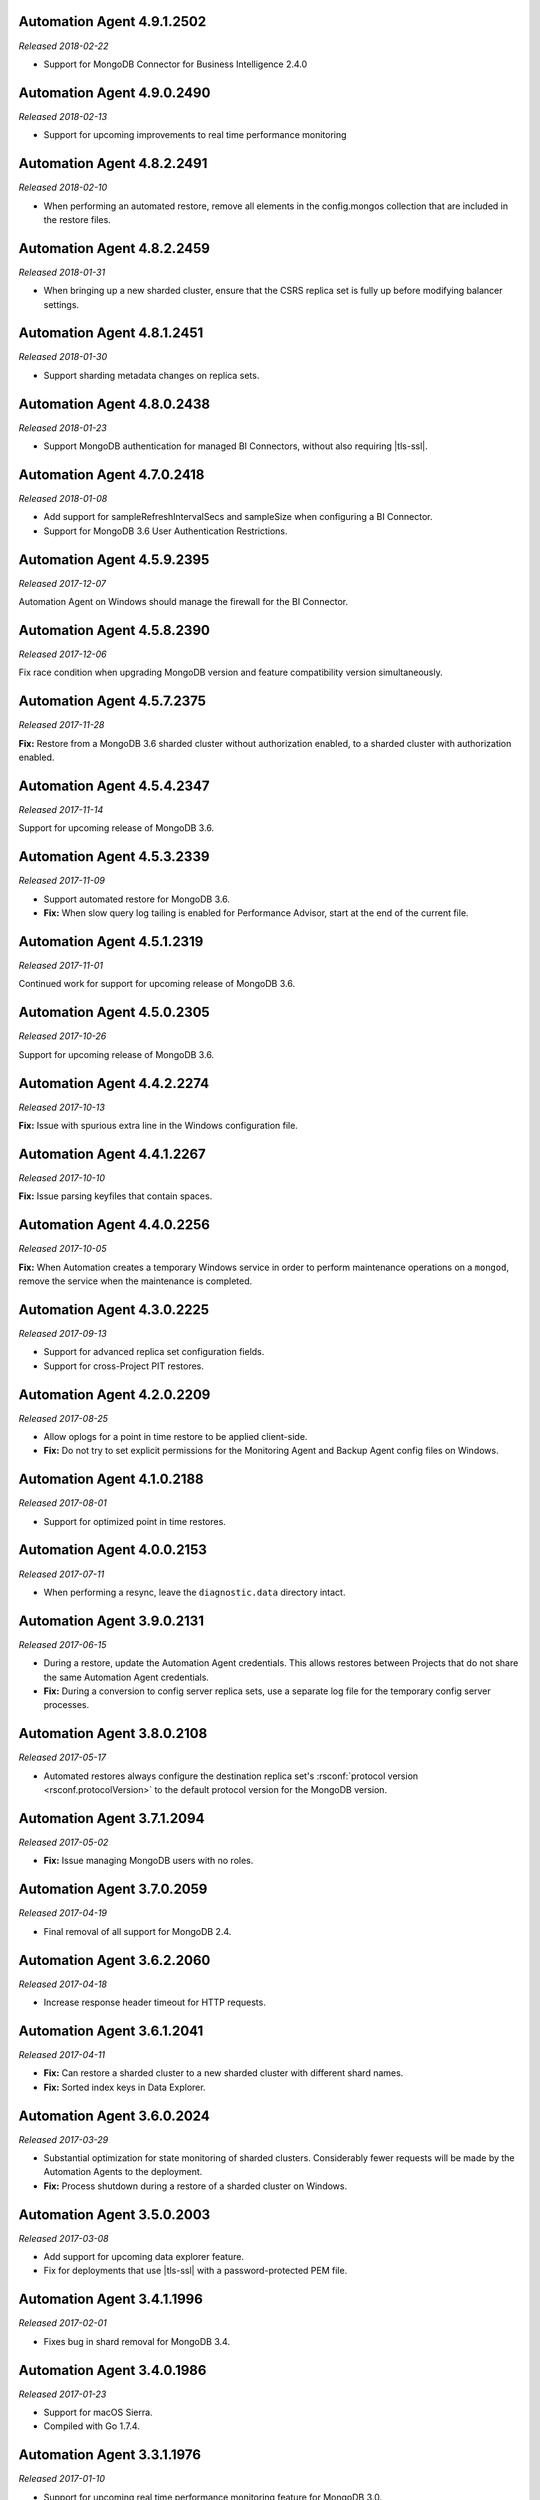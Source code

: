 .. _automation-4.9.1.2502:

Automation Agent 4.9.1.2502
---------------------------

*Released 2018-02-22*

- Support for MongoDB Connector for Business Intelligence 2.4.0

.. _automation-4.9.0.2490:

Automation Agent 4.9.0.2490
---------------------------

*Released 2018-02-13*

- Support for upcoming improvements to real time performance monitoring

.. _automation-4.8.2.2491:

Automation Agent 4.8.2.2491
---------------------------

*Released 2018-02-10*

- When performing an automated restore, remove all elements in the
  config.mongos collection that are included in the restore files.
  
.. _automation-4.8.2.2459:

Automation Agent 4.8.2.2459
---------------------------

*Released 2018-01-31*

- When bringing up a new sharded cluster, ensure that the CSRS
  replica set is fully up before modifying balancer settings.

.. _automation-4.8.1.2451:

Automation Agent 4.8.1.2451
---------------------------

*Released 2018-01-30*

- Support sharding metadata changes on replica sets.

.. _automation-4.8.0.2438:

Automation Agent 4.8.0.2438
---------------------------

*Released 2018-01-23*

- Support MongoDB authentication for managed BI Connectors, without also
  requiring |tls-ssl|.



.. _automation-4.7.0.2418:

Automation Agent 4.7.0.2418
---------------------------

*Released 2018-01-08*

- Add support for sampleRefreshIntervalSecs and sampleSize when
  configuring a BI Connector.

- Support for MongoDB 3.6 User Authentication Restrictions.

.. _automation-4.5.9.2395:

Automation Agent 4.5.9.2395
---------------------------

*Released 2017-12-07*

Automation Agent on Windows should manage the firewall for the BI
Connector.

.. _automation-4.5.8.2390:

Automation Agent 4.5.8.2390
---------------------------

*Released 2017-12-06*

Fix race condition when upgrading MongoDB version and feature
compatibility version simultaneously.

.. _automation-4.5.7.2375:

Automation Agent 4.5.7.2375
---------------------------

*Released 2017-11-28*

**Fix:** Restore from a MongoDB 3.6 sharded cluster without
authorization enabled, to a sharded cluster with authorization
enabled.

.. _automation-4.5.4.2347:

Automation Agent 4.5.4.2347
---------------------------

*Released 2017-11-14*

Support for upcoming release of MongoDB 3.6.

.. _automation-4.5.3.2339:

Automation Agent 4.5.3.2339
---------------------------

*Released 2017-11-09*

- Support automated restore for MongoDB 3.6.

- **Fix:** When slow query log tailing is enabled for 
  Performance Advisor, start at the end of the current file.

.. _automation-4.5.1.2319:

Automation Agent 4.5.1.2319
---------------------------

*Released 2017-11-01*

Continued work for support for upcoming release of MongoDB 3.6.

.. _automation-4.5.0.2305:

Automation Agent 4.5.0.2305
---------------------------

*Released 2017-10-26*

Support for upcoming release of MongoDB 3.6.

.. _automation-4.4.2.2274:

Automation Agent 4.4.2.2274
---------------------------

*Released 2017-10-13*

**Fix:** Issue with spurious extra line in the Windows 
configuration file.

.. _automation-4.4.1.2267:

Automation Agent 4.4.1.2267
---------------------------

*Released 2017-10-10*

**Fix:** Issue parsing keyfiles that contain spaces.

.. _automation-4.4.0.2256:

Automation Agent 4.4.0.2256
---------------------------

*Released 2017-10-05*

**Fix:** When Automation creates a temporary Windows service in order to
perform maintenance operations on a ``mongod``, remove the service when
the maintenance is completed.

.. _automation-4.3.0.2225:

Automation Agent 4.3.0.2225
---------------------------

*Released 2017-09-13*

- Support for advanced replica set configuration fields.

- Support for cross-Project PIT restores.

.. _automation-4.2.0.2209:

Automation Agent 4.2.0.2209
---------------------------

*Released 2017-08-25*

- Allow oplogs for a point in time restore to be applied client-side.

- **Fix:** Do not try to set explicit permissions for the Monitoring
  Agent and Backup Agent config files on Windows.

.. _automation-4.1.0.2188:

Automation Agent 4.1.0.2188
---------------------------

*Released 2017-08-01*

- Support for optimized point in time restores.

.. _automation-4.0.0.2153:

Automation Agent 4.0.0.2153
---------------------------

*Released 2017-07-11*

- When performing a resync, leave the ``diagnostic.data`` directory 
  intact.

.. _automation-3.9.0.2131:

Automation Agent 3.9.0.2131
---------------------------
  
*Released 2017-06-15*

- During a restore, update the Automation Agent credentials. This allows
  restores between Projects that do not share the same Automation Agent
  credentials.

- **Fix:** During a conversion to config server replica sets, use a 
  separate log file for the temporary config server processes.

.. _automation-3.8.0.2108:

Automation Agent 3.8.0.2108
---------------------------

*Released 2017-05-17*

- Automated restores always configure the destination replica set's
  :rsconf:`protocol version <rsconf.protocolVersion>` to the default
  protocol version for the MongoDB version.

.. _automation-3.7.1.2094:

Automation Agent 3.7.1.2094
---------------------------

*Released 2017-05-02*

- **Fix:** Issue managing MongoDB users with no roles.

.. _automation-3.7.0.2059:

Automation Agent 3.7.0.2059
---------------------------

*Released 2017-04-19*

- Final removal of all support for MongoDB 2.4.

.. _automation-3.6.2.2060:

Automation Agent 3.6.2.2060
---------------------------

*Released 2017-04-18*

- Increase response header timeout for HTTP requests.

.. _automation-3.6.1.2041:

Automation Agent 3.6.1.2041
---------------------------

*Released 2017-04-11*

- **Fix:** Can restore a sharded cluster to a new sharded cluster with
  different shard names.

- **Fix:** Sorted index keys in Data Explorer.

.. _automation-3.6.0.2024:

Automation Agent 3.6.0.2024
---------------------------

*Released 2017-03-29*

- Substantial optimization for state monitoring of sharded clusters.
  Considerably fewer requests will be made by the Automation Agents to 
  the deployment.

- **Fix:** Process shutdown during a restore of a sharded cluster on 
  Windows.

.. _automation-3.5.0.2003:

Automation Agent 3.5.0.2003
---------------------------

*Released 2017-03-08*

- Add support for upcoming data explorer feature.

- Fix for deployments that use |tls-ssl| with a password-protected PEM
  file.

.. _automation-3.4.1.1996:

Automation Agent 3.4.1.1996
---------------------------

*Released 2017-02-01*

- Fixes bug in shard removal for MongoDB 3.4.

.. _automation-3.4.0.1986:

Automation Agent 3.4.0.1986
---------------------------

*Released 2017-01-23*

- Support for macOS Sierra.

- Compiled with Go 1.7.4.

.. _automation-3.3.1.1976:

Automation Agent 3.3.1.1976
---------------------------

*Released 2017-01-10*

- Support for upcoming real time performance monitoring feature for 
  MongoDB 3.0.

.. _automation-3.3.0.1963:

Automation Agent 3.3.0.1963
---------------------------

*Released 2017-01-05*

- Support for upcoming real time performance monitoring feature.

- **Fix:** Symlink to latest MongoDB version
  if a previous version was manually deleted from disk.

- **Fix:** support of configurations that require both ``SCRAM-SHA1`` 
  and LDAP authentication, with LDAP authorization.

.. _automation-3.2.7.1927:

Automation Agent 3.2.7.1927
---------------------------

*Released 2016-11-23*

- Final support for sharded cluster downgrades in MongoDB 3.4.

- Adds support for management of Monitoring/Backup Agents on
  PowerPC-based Linux systems for MongoDB 3.4 or later deployments
  only.

.. _automation-3.2.6.1916:

Automation Agent 3.2.6.1916
---------------------------

*Released 2016-11-14*

- Better handling of timeouts in a sharded cluster when all config
  servers are down.

.. _automation-3.2.5.1907:

Automation Agent 3.2.5.1907
---------------------------

*Released 2016-11-07*

- When restoring a replica set, delete data directories for
  arbiters to prevent ``protocolVersion`` mismatches.

.. _automation-3.2.4.1901:

Automation Agent 3.2.4.1901
---------------------------

*Released 2016-11-03*

- Fixed issue wiht upgrading from MongoDB 2.4 to 2.6 while staying
  on authSchemaVersion 1.

- Do not create Windows firewall rules for processes that are
  started on temporary ports where external access is not required.

.. _automation-3.2.3.1894:

Automation Agent 3.2.3.1894
---------------------------

*Released 2016-10-26*

- **Fix:** Downgrade order for sharded clusters from MongoDB 3.4 to 
  MongoDB 3.2.

- Support for MongoDB 3.4.0-RC1.

.. _automation-3.2.2.1890:

Automation Agent 3.2.2.1890
---------------------------

*Released 2016-10-25*

- Minor logging changes.

.. _automation-3.2.1.1884:

Automation Agent 3.2.1.1884
---------------------------

*Released 2016-10-11*

- **Fix:** When performing a rolling operation, do not wait for
  replication lag to catch-up on delayed secondaries.

.. _automation-3.1.2.1850:

Automation Agent 3.1.2.1850
---------------------------

*Released 2016-09-30*

- More generous time-out for shutting down a ``mongod`` process.

.. _automation-3.1.1.1845:

Automation Agent 3.1.1.1845
---------------------------

*Released 2016-09-28*

- **Fix:** Can verify PEMKey passwords.

.. _automation-3.1.0.1813:

Automation Agent 3.1.0.1813
---------------------------

*Released 2016-09-14*

- Change order of sharded cluster upgrades in prep for upcoming
  MongoDB 3.4.0. New order is: config servers, shards, ``mongos``.

.. _automation-3.0.0.1798:

Automation Agent 3.0.0.1798
---------------------------

*Released 2016-08-24*

- Support for management of Monitoring/Backup Agents on Power Linux.

- **Fix:** ``systemd`` Automation Agent packages should not shut down
  managed processes on agent shutdown.

.. _automation-2.9.0.1764:

Automation Agent 2.9.0.1764
---------------------------

*Released 2016-08-04*

- When performing a rolling operation in a replica set, wait for
  replication lag to catch-up before moving on to the next node.

- **Fix:** ability to enable clusterAuthMode in a sharded cluster.

.. _automation-2.8.1.1725:

Automation Agent 2.8.1.1725
---------------------------

*Released 2016-07-01*

- Supports high resolution monitoring of hardware metrics for Cloud
  Manager Premium.

- Fixes a bug in rolling index builds of text indexes.

.. _automation-2.8.0.1714:

Automation Agent 2.8.0.1714
---------------------------

*Released 2016-06-22*

- Now built using Go 1.6.

- When importing a process that uses a password for the ``PEMKeyFile``,
  import it without making the user re-enter it.

- Significant performance improves for state gathering, especially
  for larger sharded clusters.

- Add a configurable timeout.

- Always attempt to step down replica set member nodes before
  shutting down.

.. _automation-2.7.3.1679:

Automation Agent 2.7.3.1679
---------------------------

*Released 2016-06-03*

- Adjust timeout when creating oplog collections to 12 hours.

- Ensure that if first SCCC config server cannot be started, second
  and third config servers are restarted.

- Optimization - when a ``mongod`` process is down, query the
  deployment only for relevant information.

.. _automation-2.7.2.1649:

Automation Agent 2.7.2.1649
---------------------------

*Released 2016-05-16*

- Better logging for |tls-ssl| connection failures.

- Use absolute paths for determining which Monitoring and Backup
  Agents are managed.

- When restoring a backup, ensure that arbiter nodes never download 
  data.

.. _automation-2.7.1.1631:

Automation Agent 2.7.1.1631
---------------------------

*Released 2016-04-22*

- Always send hardware metrics in association with the FQDN of the
  server, rather than with any defined aliases.

.. _automation-2.7.0.1626:

Automation Agent 2.7.0.1626
---------------------------

*Released 2016-04-20*

- Send enhanced status messages to the server.

- Minor changes to hardware statistics the Auomation Agents gather.

.. _automation-2.6.4.1612:

Automation Agent 2.6.4.1612
---------------------------

*Released 2016-03-29*

- Fixed memory leak when querying for state on arbiters.

.. _automation-2.6.3.1603:

Automation Agent 2.6.3.1603
---------------------------

*Released 2016-03-22*

- Fix issue where config server replica set conversion is unable to
  complete.

- Allow users to specify a specific temporary port for use during
  conversion to config server replica sets.

.. _automation-2.6.1.1564:

Automation Agent 2.6.1.1564
---------------------------

*Released 2016-03-09*

- Support |tls-ssl| downgrades, i.e. changes from stricter to looser 
  |tls-ssl| settings (required -> preferred)

.. _automation-2.6.0.1551:

Automation Agent 2.6.0.1551
---------------------------

*Released 2016-02-18*

- Uses systemD management on RHEL7 and Ubuntu 16.04.

- Includes support for no-downtime conversions to config server
  replica sets, for MongoDB 3.2.4.

- **Fix:** Automation Agent will not fail
  validation for auth schema versions for arbiters.

- **Fix:** More accurate computation of current size of oplog.

.. _automation-2.5.15.1526:

Automation Agent 2.5.15.1526
----------------------------

*Released 2016-01-19*

- Added optimization to prioritize replica set reconfiguration 
  actions over index builds.

- Improved index building mechanism: index builds are no longer
  performed in a rolling fashion for 2-node replica sets, but instead
  are build in the background.

- Added optimization to not compare unsupported index options when
  determining whether or not an index already exists.

.. _automation-2.5.14.1514:

Automation Agent 2.5.14.1514
----------------------------

*Released 2016-01-07*

- Fixed issue with importing existing deployments that include
  :term:`arbiters <arbiter>` running with authentication.

- Fixed issue with rolling storage engine conversion for
  :term:`replica sets <replica set>` to ensure a super majority is 
  always up.

- Fixed issue with creating custom roles on :term:`sharded clusters
  <sharded cluster>` running MongoDB 3.2 with config server 
  replica sets.

- Added support for restores for sharded clusters running MongoDB 3.2
  with config server replica sets.

- Added support for floating point replica set priorities.

- General fixes to improve stability for restores.

.. _automation-2.5.11.1484:

Automation Agent 2.5.11.1484
----------------------------

*Released 2015-12-07*

- Fix race condition during replica set reconfiguration at the
  completion of an automated restore.


.. _automation-2.5.9.1477:

Automation Agent 2.5.9.1477
---------------------------

*Released 2015-12-03*

- Fix race condition in which a restored replica set member is left
  out of the replica set at the end of the restore process.

.. _automation-2.5.7.1471:

Automation Agent 2.5.7.1471
---------------------------

*Released 2015-11-30*

- **Fix:** Do not run ``mongos --upgrade`` when upgrading to the 
  MongoDB 3.2 series, it is not necessary.

.. _automation-2.5.6.1469:

Automation Agent 2.5.6.1469
---------------------------

*Released 2015-11-24*

- **Fix:** When building a rolling index on a single-node replica set,
  simply create the index with background:true

- **Fix:** If a MongoDB version is used, removed and then used again,
  ensure that it is re-downloaded.

.. _automation-2.5.4.1444:

Automation Agent 2.5.4.1444
---------------------------

*Released 2015-11-11*

- **Fix:** After starting a new Monitoring or Backup Agent, ensure that
  the process is running achieving Goal State.

.. _automation-2.5.2.1439:

Automation Agent 2.5.2.1439
---------------------------

*Released 2015-11-09*

- **Fix:** Do not overwrite the log file for the Monitoring and Backup
  Agents when starting a new instance.

.. _automation-2.5.0.1430:

Automation Agent 2.5.0.1430
---------------------------

*Released 2015-11-02*

- Support for rolling conversion to X.509 member auth.

- Fixes for rolling index builds.

.. _automation-2.4.1.1393:

Automation Agent 2.4.1.1393
---------------------------

*Released 2015-10-15*

- **Fix:** Keyfile paths for mixed Windows/OS clusters handled properly.

.. _automation-2.4.0.1384:

Automation Agent 2.4.0.1384
---------------------------

*Released 2015-10-08*

- Support for performing a restore via Automation Agents.

- Support for rolling index builds.

- Send error codes in log messages.

- Support for configuring WiredTiger encrypted storage for MongoDB
  3.2.0.

.. _automation-2.3.0.1335:

Automation Agent 2.3.0.1335
---------------------------

*Released 2015-09-16*

- Basic support for MongoDB 3.1.7 including the ability to build a
  3.1.7 cluster with a CSRS replica set, handling of new enterprise
  version format, ability to configure WT encrypted storage with
  local keys.

- Shut down the Automation Agent if the automatic update fails 100
  times in a row.

- **Fix:** Failed Automation Agent automatic updates can cause surge in
  configuration calls from the Automation Agent.

.. _automation-2.2.3.1337:

Automation Agent 2.2.3.1337
---------------------------

*Released 2015-09-11*

- Fixes ``glibc`` incompatibility issue on RHEL5 and RHEL6.

.. _automation-2.2.1.1322:

Automation Agent 2.2.1.1322
---------------------------

*Released 2015-09-03*

- Fixes issue in which the Automation Agent crashes when attempting
  to load an invalid certificate bundle.

.. _automation-2.2.0.1307:

Automation Agent 2.2.0.1307
---------------------------

*Released 2015-08-31*

- Improved handling of sharded clusters with members running on
  both Linux and Windows-based operating systems.

- **Fix:** Delays during the conversion to |tls-ssl| remediated.

.. _automation-2.1.0.1280:

Automation Agent 2.1.0.1280
---------------------------

*Released 2015-08-10*

- Added functionality to retrieve and send hardware stats to Cloud
  Manager servers.

.. _automation-2.0.12.1238:

Automation Agent 2.0.12.1238
----------------------------

*Released 2015-07-22*

- **Fix:** Rare issue encountered in automatic upgrade process, which
  would prevent the upgrade process from completing successfully.

.. _automation-2.0.11.1231:

Automation Agent 2.0.11.1231
----------------------------

*Released 2015-07-15*

- :issue:`MMS-2711`: Fixed an issue with rolling storage engine 
  upgrades for authenticated replica sets that include an arbiter.

- :issue:`MMS-2707`: Improved handling of rolling operations for 
  replica sets that contain more than one arbiter.

- :issue:`MMS-2759`: fixed an issue with importing ``SCRAM-SHA-1`` users
  into an existing deployment.

- Added optimization to ensure that the credentials used during
  an Import Existing job are not cached or reused.

.. _automation-2.0.9.1201:

Automation Agent 2.0.9.1201
---------------------------

*Released 2015-06-24*

- **Fix:** Rolling upgrades when one or more 
  :term:`secondaries <secondary>` has significant replication lag to 
  ensure that a secondary has always fully caught up before upgrading 
  the :term:`primary`.

- **Fix:** Creation of ``SCRAM-SHA-1`` users imported from one
  deployment item (:term:`standalone`, :term:`replica set`, or
  :term:`sharded cluster`) and then applied to a new sharded cluster.

- Added a small sleep time during the auto-upgrade process.

.. _automation-2.0.8.1184:

Automation Agent 2.0.8.1184
---------------------------

*Released 2015-06-17*

- **Fix:** Users can be deleted from the ``$external`` database.

- Added fix that prevents the Automation, Monitoring and Backup
  agents from sharing a Kerberos credentials cache.

- Reverted to an earlier version of a third-party library as the newer
  edition prevented JSON parsing from working correctly on Windows.

.. _automation-2.0.7.1158:

Automation Agent 2.0.7.1158
---------------------------

*Released 2015-06-12*

- Added fix for :issue:`MMS-2612`, where users imported from a
  MongoDB 3.0 deployment running with ``authSchemaVersion=5`` could
  not be applied to other deployment items.

.. _automation-2.0.6.1148:

Automation Agent 2.0.6.1148
---------------------------

*Released 2015-05-29*

- Fixed issue with importing existing deployments using |tls-ssl|
  but not ``MONGODB-X509`` authentication.

.. _automation-2.0.4.1140:

Automation Agent 2.0.4.1140
---------------------------

*Released 2015-05-22*

- Fixed issue determining the Kerberos keytab for a process on Ubuntu.

.. _automation-2.0.2.1138:

Automation Agent 2.0.2.1138
---------------------------

*Released 2015-05-21*

- Fixed issue with configuring the Windows firewall when the Windows
  firewall was disabled.

.. _automation-2.0.2.1136:

Automation Agent 2.0.2.1136
---------------------------

*Released 2015-05-20*

- Enabled storage engine conversions for single-node replica sets and
  standalones.

- Added optimization where |mms| assumes success when starting a forked
  MongoDB process, rather than waiting for EOF.

.. _automation-2.0.0.1120:

Automation Agent 2.0.0.1120
---------------------------

*Released 2015-05-13*

- Added functionality to delete MongoDB binaries on disk that are not
  used by an managed process.

- **Fix:** Management of the Monitoring and Backup Agents by
  the Automation Agent on Windows.

- Added up-front validation to ensure that MongoDB processes are
  running as the same user as the Automation Agent.

.. _automation-1.9.3.1109:

Automation Agent 1.9.3.1109
---------------------------

*Released 2015-05-08*

- Added fix for :issue:`MMS-2489`: fixed issue deriving the default
  port for config servers started with the
  :option:`--configsvr` option but with no port specified.

.. _automation-1.9.1.1100:

Automation Agent 1.9.1.1100
---------------------------

*Released 2015-05-01*

- Added support for importing an existing deployment to automation
  when the deployment contains authenticated arbiters on which the
  hostname does not resolve locally to the loopback interface.

.. _automation-1.9.1.1093:

Automation Agent 1.9.1.1093
---------------------------

*Released 2015-04-30*

- Fixed memory leak issue with the Automation Agent.

.. _automation-1.9.0.1073:

Automation Agent 1.9.0.1073
---------------------------

*Released 2015-04-21*

- Added ability to change the storage engine for replica sets with
  more than one data node.

- Added a RHEL7-specific Automation Agent build. The generic 
  builds will not work with RHEL7.
  
  If you run an earlier Automation Agent (prior to ``1.9.0``), the
  agent will fail to auto-upgrade on RHEL7: you will need to do the
  upgrade manually.

- Added more detailed logging of when MongoDB, Monitoring Agent,
  or Backup Agent log rotation.

- Added support for new distribution-specific MongoDB builds.

- The Kerberos credentials cache now uses a fixed name.

- When deleting directories, |mms| no longer deletes symlinks.

.. _automation-1.8.1.1042:

Automation Agent 1.8.1.1042
---------------------------

*Released 2015-04-06*

- **Fix:** Replica set tags stay set when reconfiguring an
  unrelated replica set.

.. _automation-1.8.0.1034:

Automation Agent 1.8.0.1034
---------------------------

*Released 2015-04-01*

- Added ability to upgrade ``authSchemaVersion`` when auth is not
  enabled.

- Added support to 
  :doc:`import an existing </tutorial/add-existing-mongodb-processes>` 
  :program:`mongos` running with a config file.

- Fixed issue where the Automation Agent interfered with
  manually-created replica set tags.

.. _automation-1.7.1.1023:

Automation Agent 1.7.1.1023
---------------------------

*Released 2015-03-27*

- Ensures that the Automation Agent fails gracefully in the
  case where an expected user does not exist during an initial import.

.. _automation-1.7.0.992:

Automation Agent 1.7.0.992
--------------------------

*Released: 2015-03-16*

- Improves algorithm for balancing :program:`mongod` processes across 
  cores.

- Fixed issue with configuring oplog sizes greater than 1 TB.

- Improvements that make auto-upgrades more reliable.

.. _automation-1.6.2.960:

Automation Agent 1.6.2.960
--------------------------

*Released 2015-02-23*

- Ability to import an existing deployment into Automation, which allows
  you to use Automation to manage the deployment. 
  See :doc:`/tutorial/add-monitored-deployment-to-automation`.

- The :guilabel:`Deployment` tab now displays all deployment
  information, for both servers and processes, on one page, with icons
  for selecting view options.

.. _automation-1.3.0.718:

Automation Agent 1.3.0.718
--------------------------

*Released 2014-11-12*

- Support for MongoDB 2.8.

- Fixed issues with upgrades for 2.6-series minor version with auth
  enabled.

.. _automation-0.4.0:

Automation Agent 0.4.0
----------------------

*Released 2014-05-08*

Initial release for Automation beta program.
